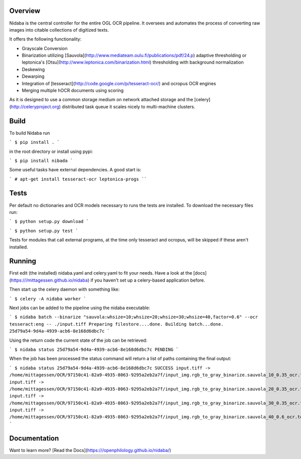 Overview
========

Nidaba is the central controller for the entire OGL OCR pipeline. It oversees and
automates the process of converting raw images into citable collections of
digitized texts.

It offers the following functionality:

* Grayscale Conversion
* Binarization utilizing
  [Sauvola](http://www.mediateam.oulu.fi/publications/pdf/24.p) adaptive
  thresholding or leptonica's
  [Otsu](http://www.leptonica.com/binarization.html) thresholding with
  background normalization
* Deskewing
* Dewarping
* Integration of [tesseract](http://code.google.com/p/tesseract-ocr/) and
  ocropus OCR engines
* Merging multiple hOCR documents using scoring

As it is designed to use a common storage medium on network attached storage
and the [celery](http://celeryproject.org) distributed task queue it scales
nicely to multi-machine clusters.

Build
=====

To build Nidaba run

```
$ pip install .
```

in the root directory or install using pypi:

```
$ pip install nibada
```

Some useful tasks have external dependencies. A good start is:

```
# apt-get install tesseract-ocr leptonica-progs
````

Tests
=====

Per default no dictionaries and OCR models necessary to runs the tests are
installed. To download the necessary files run:

```
$ python setup.py download
```

```
$ python setup.py test
```

Tests for modules that call external programs, at the time only tesseract and
ocropus, will be skipped if these aren't installed.

Running
=======

First edit (the installed) nidaba.yaml and celery.yaml to fit your needs. Have
a look at the [docs](https:///mittagessen.github.io/nidaba) if you haven't set
up a celery-based application before.

Then start up the celery daemon with something like:

```
$ celery -A nidaba worker
```

Next jobs can be added to the pipeline using the nidaba executable:

```
$ nidaba batch --binarize "sauvola:whsize=10;whsize=20;whsize=30;whsize=40,factor=0.6" --ocr tesseract:eng -- ./input.tiff
Preparing filestore....done.             
Building batch...done.
25d79a54-9d4a-4939-acb6-8e168d6dbc7c
```

Using the return code the current state of the job can be retrieved:

```
$ nidaba status 25d79a54-9d4a-4939-acb6-8e168d6dbc7c
PENDING
```

When the job has been processed the status command will return a list of paths
containing the final output:

```
$ nidaba status 25d79a54-9d4a-4939-acb6-8e168d6dbc7c
SUCCESS
input.tiff -> /home/mittagessen/OCR/97150c41-82a9-4935-8063-9295a2eb2a7f/input_img.rgb_to_gray_binarize.sauvola_10_0.35_ocr.tesseract_eng.tiff.hocr
input.tiff -> /home/mittagessen/OCR/97150c41-82a9-4935-8063-9295a2eb2a7f/input_img.rgb_to_gray_binarize.sauvola_20_0.35_ocr.tesseract_eng.tiff.hocr
input.tiff -> /home/mittagessen/OCR/97150c41-82a9-4935-8063-9295a2eb2a7f/input_img.rgb_to_gray_binarize.sauvola_30_0.35_ocr.tesseract_eng.tiff.hocr
input.tiff -> /home/mittagessen/OCR/97150c41-82a9-4935-8063-9295a2eb2a7f/input_img.rgb_to_gray_binarize.sauvola_40_0.6_ocr.tesseract_eng.tiff.hocr
```


Documentation
=============

Want to learn more? [Read the Docs](https:///openphilology.github.io/nidaba/)



